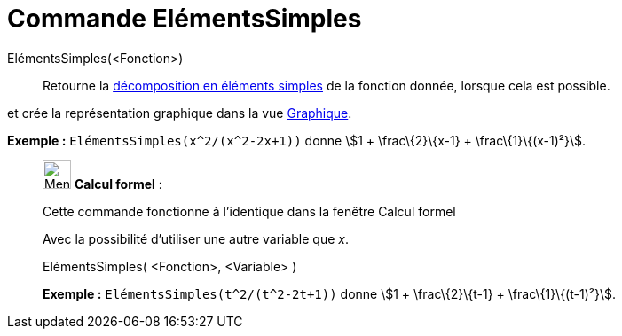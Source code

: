 = Commande ElémentsSimples
:page-en: commands/PartialFractions
ifdef::env-github[:imagesdir: /fr/modules/ROOT/assets/images]

ElémentsSimples(<Fonction>)::
  Retourne la https://en.wikipedia.org/wiki/fr:D%C3%A9composition_en_%C3%A9l%C3%A9ments_simples[décomposition en
  éléments simples] de la fonction donnée, lorsque cela est possible.

et crée la représentation graphique dans la vue xref:/Graphique.adoc[Graphique].

[EXAMPLE]
====

*Exemple :* `++ElémentsSimples(x^2/(x^2-2x+1))++` donne stem:[1 + \frac\{2}\{x-1} + \frac\{1}\{(x-1)²}].

====

____________________________________________________________

image:32px-Menu_view_cas.svg.png[Menu view cas.svg,width=32,height=32] *Calcul formel* :

Cette commande fonctionne à l'identique dans la fenêtre Calcul formel

Avec la possibilité d'utiliser une autre variable que _x_.

ElémentsSimples( <Fonction>, <Variable> )::

[EXAMPLE]
====

*Exemple :* `++ElémentsSimples(t^2/(t^2-2t+1))++` donne stem:[1 + \frac\{2}\{t-1} + \frac\{1}\{(t-1)²}].

====
